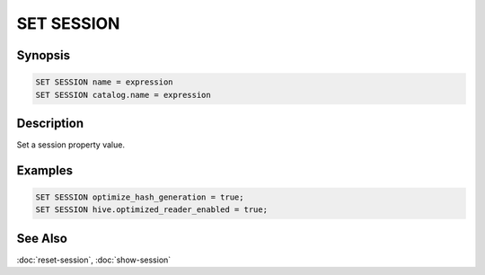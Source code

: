===========
SET SESSION
===========

Synopsis
--------

.. code-block:: none

    SET SESSION name = expression
    SET SESSION catalog.name = expression

Description
-----------

Set a session property value.

Examples
--------

.. code-block:: sql

    SET SESSION optimize_hash_generation = true;
    SET SESSION hive.optimized_reader_enabled = true;

See Also
--------

:doc:`reset-session`, :doc:`show-session`
